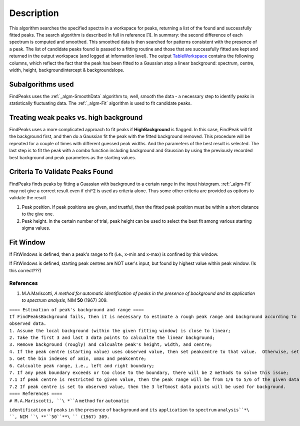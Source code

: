 .. algorithm::

.. summary::

.. alias::

.. properties::

Description
-----------

This algorithm searches the specified spectra in a workspace for peaks,
returning a list of the found and successfully fitted peaks. The search
algorithm is described in full in reference [1]. In summary: the second
difference of each spectrum is computed and smoothed. This smoothed data
is then searched for patterns consistent with the presence of a peak.
The list of candidate peaks found is passed to a fitting routine and
those that are successfully fitted are kept and returned in the output
workspace (and logged at information level). The output
`TableWorkspace <TableWorkspace>`__ contains the following columns,
which reflect the fact that the peak has been fitted to a Gaussian atop
a linear background: spectrum, centre, width, height,
backgroundintercept & backgroundslope.

Subalgorithms used
~~~~~~~~~~~~~~~~~~

FindPeaks uses the :ref:`_algm-SmoothData` algorithm to, well,
smooth the data - a necessary step to identify peaks in statistically
fluctuating data. The :ref:`_algm-Fit` algorithm is used to fit candidate
peaks.

Treating weak peaks vs. high background
~~~~~~~~~~~~~~~~~~~~~~~~~~~~~~~~~~~~~~~

FindPeaks uses a more complicated approach to fit peaks if
**HighBackground** is flagged. In this case, FindPeak will fit the
background first, and then do a Gaussian fit the peak with the fitted
background removed. This procedure will be repeated for a couple of
times with different guessed peak widths. And the parameters of the best
result is selected. The last step is to fit the peak with a combo
function including background and Gaussian by using the previously
recorded best background and peak parameters as the starting values.

Criteria To Validate Peaks Found
~~~~~~~~~~~~~~~~~~~~~~~~~~~~~~~~

FindPeaks finds peaks by fitting a Guassian with background to a certain
range in the input histogram. :ref:`_algm-Fit` may not give a correct
result even if chi^2 is used as criteria alone. Thus some other criteria
are provided as options to validate the result

#. Peak position. If peak positions are given, and trustful, then the
   fitted peak position must be within a short distance to the give one.
#. Peak height. In the certain number of trial, peak height can be used
   to select the best fit among various starting sigma values.

Fit Window
~~~~~~~~~~

If FitWindows is defined, then a peak's range to fit (i.e., x-min and
x-max) is confined by this window.

If FitWindows is defined, starting peak centres are NOT user's input,
but found by highest value within peak window. (Is this correct???)

References
^^^^^^^^^^

#. M.A.Mariscotti, *A method for automatic identification of peaks in
   the presence of background and its application to spectrum analysis*,
   NIM **50** (1967) 309.

| ``==== Estimation of peak's background and range ====``
| ``If FindPeaksBackground fails, then it is necessary to estimate a rough peak range and background according to``
| ``observed data.``
| ``1. Assume the local background (within the given fitting window) is close to linear;``
| ``2. Take the first 3 and last 3 data points to calcualte the linear background;``
| ``3. Remove background (rougly) and calcualte peak's height, width, and centre;``
| ``4. If the peak centre (starting value) uses observed value, then set peakcentre to that value.  Otherwise, set it to given value;``
| ``5. Get the bin indexes of xmin, xmax and peakcentre;``
| ``6. Calcualte peak range, i.e., left and right boundary;``
| ``7. If any peak boundary exceeds or too close to the boundary, there will be 2 methods to solve this issue;``
| ``7.1 If peak centre is restricted to given value, then the peak range will be from 1/6 to 5/6 of the given data points;``
| ``7.2 If peak centre is set to observed value, then the 3 leftmost data points will be used for background.``

| ``==== References ====``
| ``# M.A.Mariscotti, ``\ *``A`` ``method`` ``for`` ``automatic``
``identification`` ``of`` ``peaks`` ``in`` ``the`` ``presence`` ``of``
``background`` ``and`` ``its`` ``application`` ``to`` ``spectrum``
``analysis``*\ ``, NIM ``\ **``50``**\ `` (1967) 309.``

.. categories::
